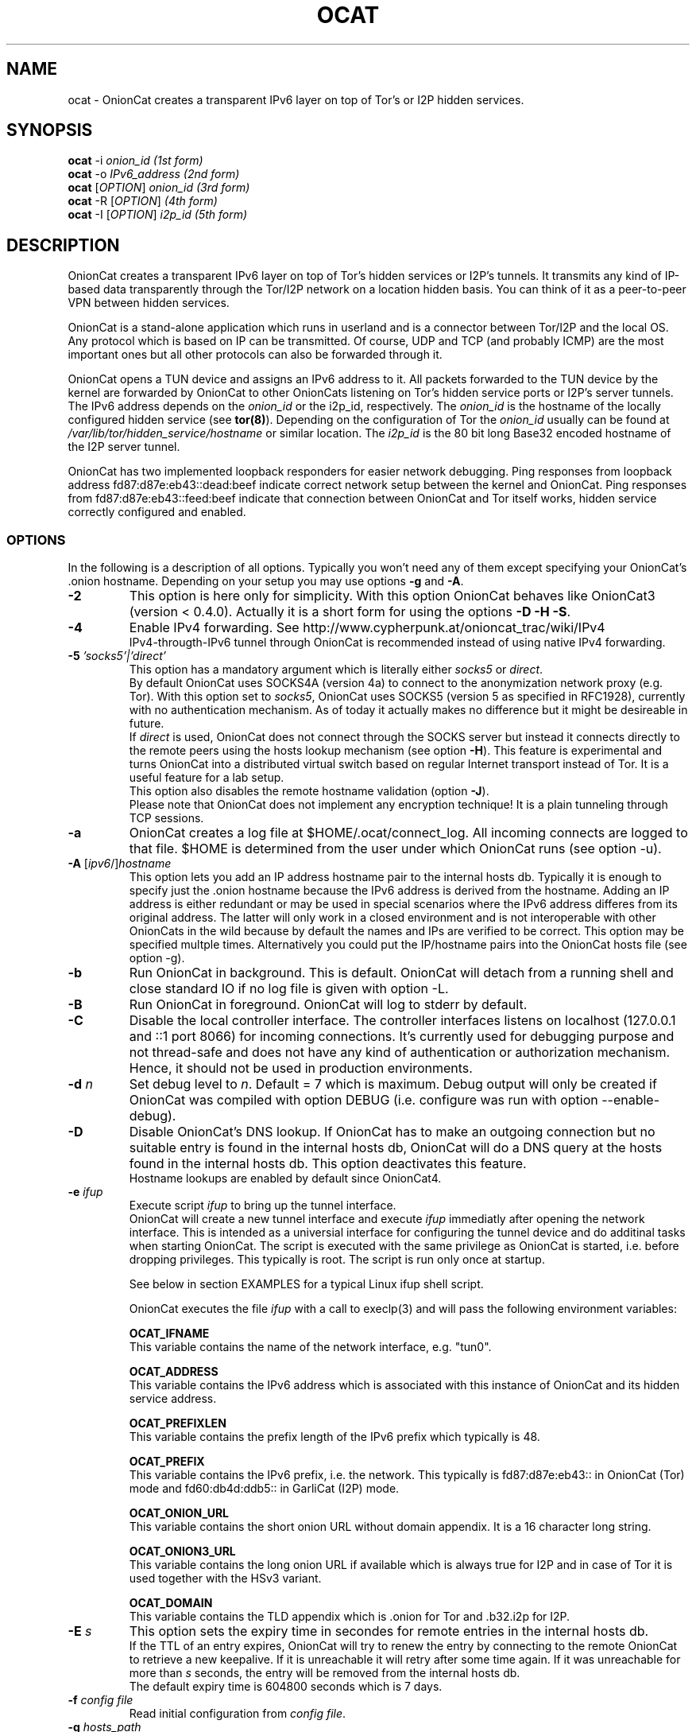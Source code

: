 .\" Copyright 2008-2022 Bernhard R. Fischer, Daniel Haslinger.
.\"
.\" This file is part of OnionCat.
.\"
.\" OnionCat is free software: you can redistribute it and/or modify
.\" it under the terms of the GNU General Public License as published by
.\" the Free Software Foundation, version 3 of the License.
.\"
.\" OnionCat is distributed in the hope that it will be useful,
.\" but WITHOUT ANY WARRANTY; without even the implied warranty of
.\" MERCHANTABILITY or FITNESS FOR A PARTICULAR PURPOSE.  See the
.\" GNU General Public License for more details.
.\"
.\" You should have received a copy of the GNU General Public License
.\" along with OnionCat. If not, see <http://www.gnu.org/licenses/>.
.\"
.TH OCAT 1 2022-07-21 "ocat" "OnionCat User's Manual"
.SH NAME
ocat \- OnionCat creates a transparent IPv6 layer on top of Tor's or I2P hidden
services.
.SH SYNOPSIS
.B ocat
\-i \fIonion_id                      (1st form)\fP
.br
.B ocat
\-o \fIIPv6_address                  (2nd form)\fP
.br
.B ocat
[\fIOPTION\fP] \fIonion_id                (3rd form)\fP
.br
.B ocat
\-R [\fIOPTION\fP]\fI                      (4th form)\fP
.br
.B ocat
\-I [\fIOPTION\fP] \fIi2p_id                  (5th form)\fP
.br
.SH DESCRIPTION
OnionCat creates a transparent IPv6 layer on top of Tor's hidden services or
I2P's tunnels. It transmits any kind of IP-based data transparently through the
Tor/I2P network on a location hidden basis. You can think of it as a
peer-to-peer VPN between hidden services.

OnionCat is a stand-alone application which runs in userland and is a connector
between Tor/I2P and the local OS. Any protocol which is based on IP can be
transmitted. Of course, UDP and TCP (and probably ICMP) are the most important
ones but all other protocols can also be forwarded through it.

OnionCat opens a TUN device and assigns an IPv6 address to it. All packets
forwarded to the TUN device by the kernel are forwarded by OnionCat to other
OnionCats listening on Tor's hidden service ports or I2P's server tunnels. The
IPv6 address depends on the \fIonion_id\fP or the i2p_id, respectively. The
\fIonion_id\fP is the hostname of the locally configured hidden service (see
\fBtor(8)\fP). Depending on the configuration of Tor the \fIonion_id\fP usually
can be found at \fI/var/lib/tor/hidden_service/hostname\fP or similar location.
The \fIi2p_id\fP is the 80 bit long Base32 encoded hostname of the I2P server
tunnel.

OnionCat has two implemented loopback responders for easier network debugging.
Ping responses from loopback address fd87:d87e:eb43::dead:beef indicate correct
network setup between the kernel and OnionCat.
Ping responses from fd87:d87e:eb43::feed:beef indicate that connection between
OnionCat and Tor itself works, hidden service correctly configured and enabled.

.SS OPTIONS
In the following is a description of all options. Typically you won't need any
of them except specifying your OnionCat's .onion hostname. Depending on your
setup you may use options \fB-g\fP and \fB-A\fP.
.TP
\fB\-2\fP
This option is here only for simplicity. With this option OnionCat behaves like
OnionCat3 (version < 0.4.0). Actually it is a short form for using the options
\fB\-D \-H \-S\fP.
.TP
\fB\-4\fP
Enable IPv4 forwarding. See http://www.cypherpunk.at/onioncat_trac/wiki/IPv4
.br
IPv4-througth-IPv6 tunnel through OnionCat is recommended instead of using native
IPv4 forwarding.
.TP
\fB\-5\fP \fI'socks5'|'direct'\fP
This option has a mandatory argument which is literally either \fIsocks5\fP or
\fIdirect\fP.
.br
By default OnionCat uses SOCKS4A (version 4a) to connect to the anonymization
network proxy (e.g. Tor). With this option set to \fIsocks5\fP, OnionCat uses
SOCKS5 (version 5 as specified in RFC1928), currently with no authentication
mechanism. As of today it actually makes no difference but it might be
desireable in future.
.br
If \fIdirect\fP is used, OnionCat does not connect through the SOCKS server but
instead it connects directly to the remote peers using the hosts lookup
mechanism (see option \fB\-H\fP).
This feature is experimental and turns OnionCat into a distributed virtual switch
based on regular Internet transport instead of Tor. It is a useful feature for
a lab setup.
.br
This option also disables the remote hostname validation (option \fB\-J\fP).
.br
Please note that OnionCat does not implement any encryption technique! It is a
plain tunneling through TCP sessions.
.TP
\fB\-a\fP
OnionCat creates a log file at $HOME/.ocat/connect_log. All incoming connects are
logged to that file. $HOME is determined from the user under which OnionCat runs
(see option \-u).
.TP
\fB\-A\fP [\fIipv6\fP/]\fIhostname\fP
This option lets you add an IP address hostname pair to the internal hosts db.
Typically it is enough to specify just the .onion hostname because the IPv6
address is derived from the hostname. Adding an IP address is either redundant
or may be used in special scenarios where the IPv6 address differes from its
original address. The latter will only work in a closed environment and is not
interoperable with other OnionCats in the wild because by default the names and
IPs are verified to be correct.
This option may be specified multple times.
Alternatively you could put the IP/hostname pairs into the OnionCat hosts file
(see option \-g).
.TP
\fB\-b\fP
Run OnionCat in background. This is default. OnionCat will detach from a running
shell and close standard IO if no log file is given with option \-L.
.TP
\fB\-B\fP
Run OnionCat in foreground. OnionCat will log to stderr by default.
.TP
\fB\-C\fP
Disable the local controller interface. The controller interfaces listens on
localhost (127.0.0.1 and ::1 port 8066) for incoming connections. It's
currently used for debugging purpose and not thread-safe and does not have any
kind of authentication or authorization mechanism. Hence, it should not be used
in production environments.
.TP
\fB\-d\fP \fIn\fP
Set debug level to \fIn\fP. Default = 7 which is maximum. Debug output will
only be created if OnionCat was compiled with option DEBUG (i.e. configure was
run with option \-\-enable\-debug).
.TP
\fB\-D\fP
Disable OnionCat's DNS lookup. If OnionCat has to make an outgoing connection
but no suitable entry is found in the internal hosts db, OnionCat will do a DNS
query at the hosts found in the internal hosts db. This option deactivates this
feature.
.br
Hostname lookups are enabled by default since OnionCat4.
.TP
\fB\-e\fP \fIifup\fP
Execute script \fIifup\fP to bring up the tunnel interface.
.br
OnionCat will create a new tunnel interface and execute \fIifup\fP immediatly
after opening the network interface. This is intended as a universial interface
for configuring the tunnel device and do additinal tasks when starting
OnionCat.  The script is executed with the same privilege as OnionCat is
started, i.e. before dropping privileges. This typically is root. The script is
run only once at startup.

See below in section EXAMPLES for a typical Linux ifup shell script.

OnionCat executes the file \fIifup\fP with a call to execlp(3) and will pass
the following environment variables: 

\fBOCAT_IFNAME\fP
.br
This variable contains the name of the network interface, e.g. "tun0".
 
\fBOCAT_ADDRESS\fP
.br
This variable contains the IPv6 address which is associated with this instance
of OnionCat and its hidden service address.

\fBOCAT_PREFIXLEN\fP
.br
This variable contains the prefix length of the IPv6 prefix which typically is
48.

\fBOCAT_PREFIX\fP
.br
This variable contains the IPv6 prefix, i.e. the network. This typically is
fd87:d87e:eb43:: in OnionCat (Tor) mode and fd60:db4d:ddb5:: in GarliCat
(I2P) mode.

\fBOCAT_ONION_URL\fP
.br
This variable contains the short onion URL without domain appendix. It is a
16 character long string.

\fBOCAT_ONION3_URL\fP
.br
This variable contains the long onion URL if available which is always true for
I2P and in case of Tor it is used together with the HSv3 variant.

\fBOCAT_DOMAIN\fP
.br
This variable contains the TLD appendix which is .onion for Tor and .b32.i2p
for I2P.

.TP
\fB\-E\fP \fIs\fP
This option sets the expiry time in secondes for remote entries in the internal
hosts db.
.br
If the TTL of an entry expires, OnionCat will try to renew the entry by
connecting to the remote OnionCat to retrieve a new keepalive. If it is
unreachable it will retry after some time again. If it was unreachable for more
than \fIs\fP seconds, the entry will be removed from the internal hosts db.
.br
The default expiry time is 604800 seconds which is 7 days.

.TP
\fB\-f\fP \fIconfig file\fP
Read initial configuration from \fIconfig file\fP. 
.TP
\fB\-g\fP \fIhosts_path\fP
Set the path to the hosts file. This option automatically enables option \-H
(see there). If \-g is not set, the path defaults to
SYSCONFDIR/tor/onioncat.hosts where SYSCONFDIR typically is /etc or
/usr/local/etc.
.br
On exit, OnionCat saves all collected hosts entries to
DATADIR/onioncat/hosts.cached. This file is pulled in automatically at the next
startup again. The entries are also save regularly every 5 minutes. This is
only done if the internal hosts db was modified, i.e. if new entries where
collected during the period of the last save to prevent unnecessary storage
interaction. Please note that if you manually delete the file on the command
line, it will not be recreated if no new entries where collected afterwards.
.TP
\fB\-H\fP
This option disables the hosts reverse lookup in the internal hosts db. Host
lookups are required for Tor's hidden services V3 as well as for I2P. Thus,
disabling the lookup function by using this options does only make sense when
using Tor's hidden services V2.
.br
Reverse lookups are enabled by default since OnionCat4.
.TP
\fB\-h\fP
Display short usage message and shows options.
.TP
\fB\-i\fP
Convert \fIonion_id\fP to IPv6 address and exit.
.TP
\fB\-I\fP
Run OnionCat in GarliCat (I2P) mode.
.TP
\fB\-J\fP
Disable remote hostname validation. OnionCat is able to receive remote
hostnames from keepalive messages and DNS queries. OnionCat validates if these
names "make sense", i.e. it checks if the name is a valid onion name, and it
checks if the name translates to the right IP.
.br
Hostname validation is enabled by default.
.br
This is a security feature. Rogue OnionCats could send special crafted
keepalives or DNS answers which may trick OnionCat into connecting somewhere
else instead outside of the Tor network or to a fake hidden service.
.TP
\fB\-l\fP \fI[ip:]port\fP
Bind OnionCat to specific \fIip \fP and/or \fIport\fP number for incoming
connections. It defaults to 127.0.0.1:8060. This option could be set
multiple times. IPv6 addresses must be given in square brackets.
.br
The parameter \fI"none"\fP deactivates the listener completely. This is for
special purpose only and shall not be used in regular operation.
.TP
\fB\-L\fP \fIlog_file\fP
Log output to \fIlog_file\fP. If option is omitted, OnionCat logs to syslog if
running in background or to stderr if running in foreground. If syslogging is
desired while running in foreground, specify the special file name "syslog" as
log file.
.TP
\fB\-o\fP \fIIPv6 address\fP
Convert \fIIPv6 address\fP to \fIonion_id\fP and exit program.
.TP
\fB\-p\fP
Use TAP device instead of TUN device. There are a few differences. See \fBTAP
DEVICE\fP later.
.TP
\fB\-P\fP \fI[pid file]\fP
Create \fIpid file\fP at \fIpid_file\fP. If the option parameter is omitted
OnionCat will create a pid file at \fB/var/run/ocat.pid\fP. In the latter case
it must not be the last option in the list of options or the options list is
terminated with a "--".
.TP
\fB\-r\fP
Run OnionCat as root and do not change user id (see option \fB\-u\fP).
.TP
\fB\-R\fP
Use this option only if you really know what you do! OnionCat generates a
random local onion_id. With this option it is not necessary to add a hidden
service to the Tor configuration file \fBtorrc\fP.  One might use OnionCat
services within Tor as usually but it is NOT possible to receive incoming
connections. If you plan to also receive connections (e.g.  because you provide
a service or you use software which opens sockets for incoming connections
like Bitorrent) you MUST configure a hidden service and supply its hostname to
OnionCat on the command line.
Please note that this option does only work if the remote OnionCat does NOT run
in unidirectional mode which is default since SVN version 555 (see option
\fB\-U\fP).
So usually you will not use this option.
.TP
\fB\-S\fP
OnionCat runs a lightweight DNS services to respond to DNS queries from other
OnionCats (see also option \fB\-D\fP). This option disables this DNS service.
It responds only to reverse lookups within the Tor (FD87:D87E:EB43::/48) or I2P
(FD60:DB4D:DDB5::/48) prefix.
.br
The name service is enable by default.
.TP
\fB\-s\fP \fIport\fP
Set OnionCat's virtual hidden service port to \fIport\fP. This should usually
not be changed.
.TP
\fB\-t\fP \fI(IP|[IP:]port)\fP
Set Tor SOCKS \fIIP\fP and/or \fIport\fP. If no \fIIP\fP is specified 127.0.0.1
will be used, if no \fIport\fP is specified, 9050 will be used as default. If
compiled on Windows with Cygwin 9150 will be used because this is the default
for the Tor browser bundle. In GarliCat mode it defaults to 9051.
IPv6 addresses must be escaped by square brackets.
.br
The special parameter \fI"none"\fP disables OnionCat from making outbound
connections. This shall be used only in special test scenarios.
.TP
\fB\-T\fP \fItun_dev\fP
TUN device file to open for creation of TUN interface. It defaults to
/dev/net/tun on Linux and /dev/tun0 on most other OSes, or /dev/tap0 if TAP
mode is in use. Setup of a TUN device needs root permissions. OnionCat
automatically changes its uid and gid after the TUN device is set up correctly.
.TP
\fB\-U\fP
Deactivate unidirectional mode. Before SVN version 555 OnionCat ran only in
bidirectional mode. This is that a connection to another OC was used for
outgoing \fIand\fP incoming packets. Since this could be a security risk under
certain conditions, unidirectional mode was implemented in SVN r555 and set to
default. With this option bidirectional mode can be enabled again. Please note
that the unidirectional mode does not interoperate with option \fB\-R\fP if the
remote OC is working in unidirectional mode.
If option \fB\-R\fP is not used (which is the regular case), unidirectional und
bidirectional OnionCats can be mixed.
Please note that the only advantage of bidirectional mode is that it has a
lower setup time since it needs only one Tor circuit. Unidirectional mode needs
two circuits, one for each direction.
.TP
\fB\-u\fP \fIusername\fP
\fIusername\fP under which OnionCat should run. The uid is changed as soon as
possible after the tun device setup. If \fB\-u\fP is omitted, on OpenBSD and
FreeBSD it tries to use the uid of the user "_tor" which is by default used for
Tor. On all other systems it tries to get the uid for the user "tor". If it
does not exists (it calls getpwnam(3)) it defaults to the uid 65534.

.SS TAP DEVICE
Usually OnionCat opens a TUN device which is a layer 3 interface. With option
\fB\-p\fP OnionCat opens a TAP device instead which is a virtual ethernet
(layer 2) interface.

.SH EXAMPLES
A typical ifup script for OnionCat for a modern Linux distribution using the
`ip` command for configuring network related stuff could look like the
following:

.in +3n
.nf
#!/bin/sh

ip address add $OCAT_ADDRESS/$OCAT_PREFIXLEN dev $OCAT_IFNAME
ip link set $OCAT_IFNAME up 
.fi

.SH ONIONCAT AND V3 HIDDEN SERVICES
For a detailed explaination about the interaction between OnionCat4 and HSv3
have a look at the document doc/INTRO_TO_ONIONCAT4.txt found in the source
folder or on GIthub at
https://github.com/rahra/onioncat/blob/master/doc/INTRO_TO_ONIONCAT4.txt .

Originially Tor's v2 hidden service addresses had a binary length of 80 bits.
This made it possible to let OnionCat map hidden service addresses to IPv6
addresses and vice versa. The development of OnionCat started in 2008, and this
held for a very long time until recently Tor came up with version 3 of hidden
services. To comply with ongoing development in the field of cryptography the
new hidden service addresses of Tor (since version 0.3.2) are much bigger,
meaning 336 bits. This obviously does not fit into an IPv6 address, hence,
OnionCat is not able any more to translate back and forth between IPv6 and v3
onion addresses.

As a solution OnionCat offers the possibility to do an external hostname lookup
within /etc/hosts instead. Please note that for security reasons, OnionCat
does not use the system resolver, it definitely just reads the local hosts
file. The big drawback for OnionCat is that with v3 hidden services OnionCat
does not work out of the box any more. It requires that the destionations are
configured manually beforehand.

To connect to a v3 hidden service, on the client side add a line to your
/etc/hosts with the IPv6 address and the v3 hostname and run OnionCat with
the additional option \fB-H\fP. The hosts entry could look like this (in one
line!):

\fBfd87:d87e:eb43:45g6:3bbb:9fxf:5877:4319 tulqpcvf7Oeuxzjod6odrpO77ryujc7o0g7kw6c76q9cbnbi7rqskxid.onion\fP

If this client also has a v3 hidden service, you have to enter its
IPv6/hostname pair to the hosts file on the opposite site as well, except you
use \fB-U\fP option.

Please note that you could pick any IPv6 address in this case, although I
suggest to truncate the long hostname just to the last 16 characters for use
with OnionCat, e.g. truncate
"tulqpcvf7Oeuxzjod6odrpO77ryujc7o0g7kw6c76q9cbnbi7rqskxid.onion" to
"6q9cbnbi7rqskxid.onion" and use it as parameter for OnionCat.

.SH NOTES
In the versions of OnionCat up to 0.3.7 a symlink named gcat was created.
OnionCat internally handled this as GarliCat which is equal to running ocat
with the option \fB-I\fP. The symlink was removed due to a name conflict with a
different binary (see BSD coreutils).
.br
The default settings changed since OnionCat4 (versions >= 0.4.0). Actually
hosts-lookup is now on by default and the meaning of option \fB-H\fP was
inverted. This is because OnionCat4 is specifically configured to better match
the necessities for Tor's hidden services V3.

.SH FILES
$HOME/.ocat/connect_log

.SH AUTHOR
Concepts, software, and man page written by Bernhard R. Fischer
<bf@abenteuerland.at>. Package maintenance and additional support by Ferdinand
Haselbacher, Daniel Haslinger <creo-ocat@blackmesa.at>, and Wim Gaethofs.

.SH "SEE ALSO"
Onioncat source code https://github.com/rahra/onioncat

OnionCat project page https://www.onioncat.org/

OnionCat source packages are found at https://www.cypherpunk.at/ocat/download/Source/

Tor project homepage https://www.torproject.org/

I2P project homepage https://geti2p.net/

.SH COPYRIGHT
Copyright 2008-2021 Bernhard R. Fischer.

This file is part of OnionCat.

OnionCat is free software: you can redistribute it and/or modify
it under the terms of the GNU General Public License as published by
the Free Software Foundation, version 3 of the License.

OnionCat is distributed in the hope that it will be useful,
but WITHOUT ANY WARRANTY; without even the implied warranty of
MERCHANTABILITY or FITNESS FOR A PARTICULAR PURPOSE.  See the
GNU General Public License for more details.

You should have received a copy of the GNU General Public License
along with OnionCat. If not, see <http://www.gnu.org/licenses/>.


